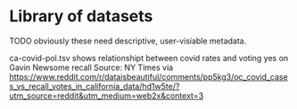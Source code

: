 * Library of datasets

TODO obviously these need descriptive, user-visiable metadata.



ca-covid-pol.tsv shows relationshipt between covid rates and voting yes on Gavin Newsome recall
Source: NY Times via https://www.reddit.com/r/dataisbeautiful/comments/pp5kg3/oc_covid_cases_vs_recall_votes_in_california_data/hd1w5te/?utm_source=reddit&utm_medium=web2x&context=3
